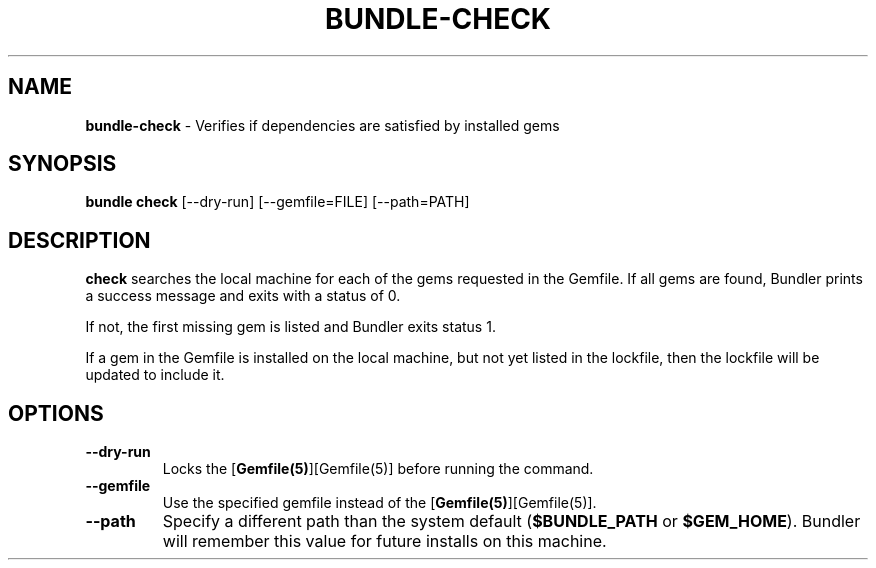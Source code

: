 .\" generated with nRonn/v0.11.1
.\" https://github.com/n-ronn/nronn/tree/0.11.1
.TH "BUNDLE\-CHECK" "1" "April 2024" ""
.SH "NAME"
\fBbundle\-check\fR \- Verifies if dependencies are satisfied by installed gems
.SH "SYNOPSIS"
\fBbundle check\fR [\-\-dry\-run] [\-\-gemfile=FILE] [\-\-path=PATH]
.SH "DESCRIPTION"
\fBcheck\fR searches the local machine for each of the gems requested in the Gemfile\. If all gems are found, Bundler prints a success message and exits with a status of 0\.
.P
If not, the first missing gem is listed and Bundler exits status 1\.
.P
If a gem in the Gemfile is installed on the local machine, but not yet listed in the lockfile, then the lockfile will be updated to include it\.
.SH "OPTIONS"
.TP
\fB\-\-dry\-run\fR
Locks the [\fBGemfile(5)\fR][Gemfile(5)] before running the command\.
.TP
\fB\-\-gemfile\fR
Use the specified gemfile instead of the [\fBGemfile(5)\fR][Gemfile(5)]\.
.TP
\fB\-\-path\fR
Specify a different path than the system default (\fB$BUNDLE_PATH\fR or \fB$GEM_HOME\fR)\. Bundler will remember this value for future installs on this machine\.

